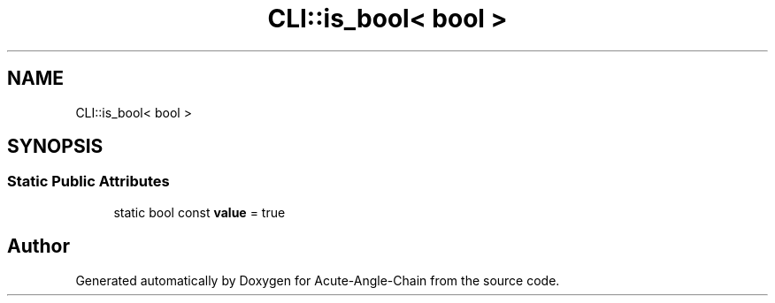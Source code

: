 .TH "CLI::is_bool< bool >" 3 "Sun Jun 3 2018" "Acute-Angle-Chain" \" -*- nroff -*-
.ad l
.nh
.SH NAME
CLI::is_bool< bool >
.SH SYNOPSIS
.br
.PP
.SS "Static Public Attributes"

.in +1c
.ti -1c
.RI "static bool const \fBvalue\fP = true"
.br
.in -1c

.SH "Author"
.PP 
Generated automatically by Doxygen for Acute-Angle-Chain from the source code\&.
